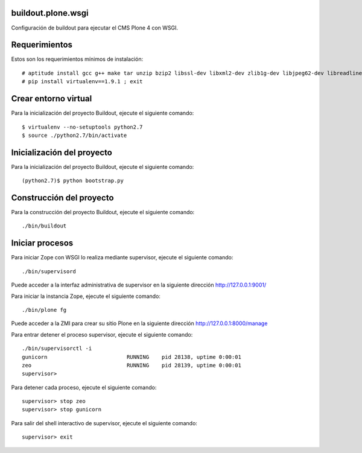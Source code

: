 buildout.plone.wsgi
===================

Configuración de buildout para ejecutar el CMS Plone 4 con WSGI.

Requerimientos
==============

Estos son los requerimientos mínimos de instalación: ::

  # aptitude install gcc g++ make tar unzip bzip2 libssl-dev libxml2-dev zlib1g-dev libjpeg62-dev libreadline6-dev readline-common wv xpdf-utils python2.7-dev libxslt1-dev python-pip
  # pip install virtualenv==1.9.1 ; exit

Crear entorno virtual
=====================

Para la inicialización del proyecto Buildout, ejecute el siguiente comando: ::

  $ virtualenv --no-setuptools python2.7
  $ source ./python2.7/bin/activate

Inicialización del proyecto
===========================

Para la inicialización del proyecto Buildout, ejecute el siguiente comando: ::

  (python2.7)$ python bootstrap.py

Construcción del proyecto
=========================

Para la construcción del proyecto Buildout, ejecute el siguiente comando: ::

  ./bin/buildout

Iniciar procesos
================

Para iniciar Zope con WSGI lo realiza mediante supervisor, ejecute el siguiente comando: ::

  ./bin/supervisord

Puede acceder a la interfaz administrativa de supervisor en la siguiente dirección http://127.0.0.1:9001/

Para iniciar la instancia Zope, ejecute el siguiente comando: ::

  ./bin/plone fg

Puede acceder a la ZMI para crear su sitio Plone en la siguiente dirección http://127.0.0.1:8000/manage

Para entrar detener el proceso supervisor, ejecute el siguiente comando: ::

  ./bin/supervisorctl -i
  gunicorn                         RUNNING    pid 28138, uptime 0:00:01
  zeo                              RUNNING    pid 28139, uptime 0:00:01
  supervisor>

Para detener cada proceso, ejecute el siguiente comando: ::

  supervisor> stop zeo
  supervisor> stop gunicorn

Para salir del shell interactivo de supervisor, ejecute el siguiente comando: ::

  supervisor> exit
